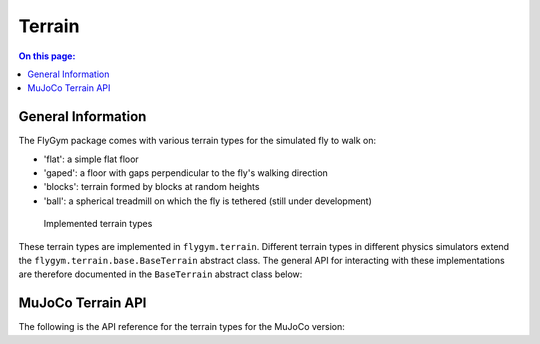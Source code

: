 Terrain
=======

.. contents:: On this page:
    :local:
    :class: this-will-duplicate-information-and-it-is-still-useful-here
    :depth: 3

General Information
-------------------

The FlyGym package comes with various terrain types for the simulated fly to walk on:

- 'flat': a simple flat floor
- 'gaped': a floor with gaps perpendicular to the fly's walking direction
- 'blocks': terrain formed by blocks at random heights
- 'ball': a spherical treadmill on which the fly is tethered (still under development)

.. figure :: _static/terrain.jpg
   :width: 800
   :alt: Implemented terrain types

   Implemented terrain types

These terrain types are implemented in ``flygym.terrain``. Different terrain types in different physics simulators extend the ``flygym.terrain.base.BaseTerrain`` abstract class. The general API for interacting with these implementations are therefore documented in the ``BaseTerrain`` abstract class below:

.. autoclass :: flygym.terrain.base.BaseTerrain
   :members: __init__, get_spawn_position, spawn_entity


MuJoCo Terrain API
------------------

The following is the API reference for the terrain types for the MuJoCo version:

.. automodule :: flygym.terrain.mujoco_terrain
   :members: FlatTerrain, GapedTerrain, ExtrudingBlocksTerrain, Ball